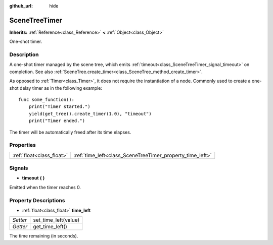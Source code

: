 :github_url: hide

.. Generated automatically by tools/scripts/make_rst.py in Rebel Engine's source tree.
.. DO NOT EDIT THIS FILE, but the SceneTreeTimer.xml source instead.
.. The source is found in docs or modules/<name>/docs.

.. _class_SceneTreeTimer:

SceneTreeTimer
==============

**Inherits:** :ref:`Reference<class_Reference>` **<** :ref:`Object<class_Object>`

One-shot timer.

Description
-----------

A one-shot timer managed by the scene tree, which emits :ref:`timeout<class_SceneTreeTimer_signal_timeout>` on completion. See also :ref:`SceneTree.create_timer<class_SceneTree_method_create_timer>`.

As opposed to :ref:`Timer<class_Timer>`, it does not require the instantiation of a node. Commonly used to create a one-shot delay timer as in the following example:

::

    func some_function():
        print("Timer started.")
        yield(get_tree().create_timer(1.0), "timeout")
        print("Timer ended.")

The timer will be automatically freed after its time elapses.

Properties
----------

+---------------------------+-----------------------------------------------------------+
| :ref:`float<class_float>` | :ref:`time_left<class_SceneTreeTimer_property_time_left>` |
+---------------------------+-----------------------------------------------------------+

Signals
-------

.. _class_SceneTreeTimer_signal_timeout:

- **timeout** **(** **)**

Emitted when the timer reaches 0.

Property Descriptions
---------------------

.. _class_SceneTreeTimer_property_time_left:

- :ref:`float<class_float>` **time_left**

+----------+----------------------+
| *Setter* | set_time_left(value) |
+----------+----------------------+
| *Getter* | get_time_left()      |
+----------+----------------------+

The time remaining (in seconds).

.. |virtual| replace:: :abbr:`virtual (This method should typically be overridden by the user to have any effect.)`
.. |const| replace:: :abbr:`const (This method has no side effects. It doesn't modify any of the instance's member variables.)`
.. |vararg| replace:: :abbr:`vararg (This method accepts any number of arguments after the ones described here.)`
